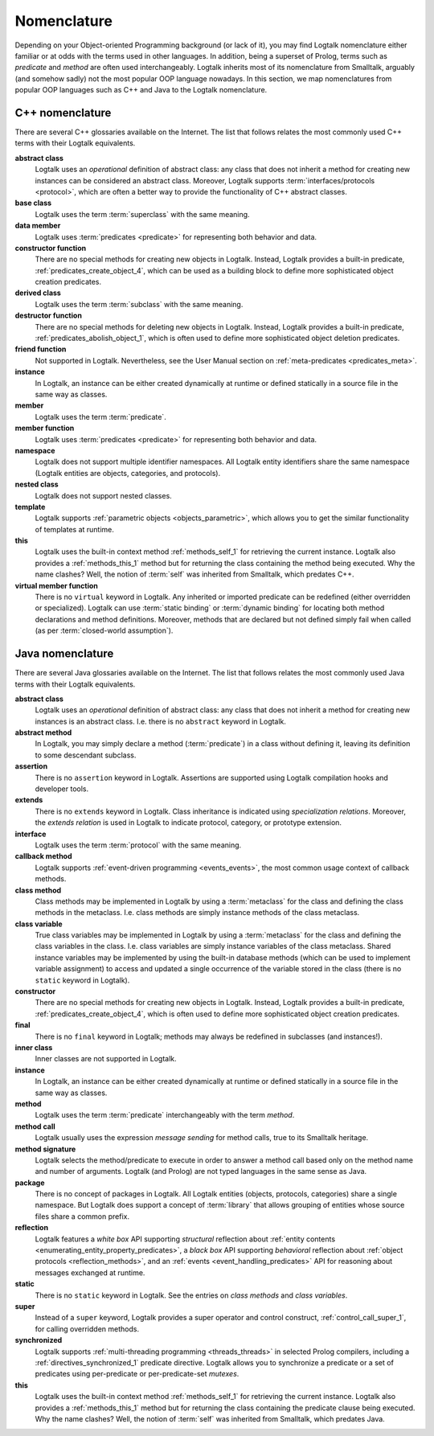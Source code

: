 ..
   This file is part of Logtalk <https://logtalk.org/>  
   Copyright 1998-2019 Paulo Moura <pmoura@logtalk.org>

   Licensed under the Apache License, Version 2.0 (the "License");
   you may not use this file except in compliance with the License.
   You may obtain a copy of the License at

       http://www.apache.org/licenses/LICENSE-2.0

   Unless required by applicable law or agreed to in writing, software
   distributed under the License is distributed on an "AS IS" BASIS,
   WITHOUT WARRANTIES OR CONDITIONS OF ANY KIND, either express or implied.
   See the License for the specific language governing permissions and
   limitations under the License.


.. _nomenclature_nomenclature:

Nomenclature
============

Depending on your Object-oriented Programming background (or lack of
it), you may find Logtalk nomenclature either familiar or at odds with
the terms used in other languages. In addition, being a superset of
Prolog, terms such as *predicate* and *method* are often used
interchangeably. Logtalk inherits most of its nomenclature from
Smalltalk, arguably (and somehow sadly) not the most popular OOP
language nowadays. In this section, we map nomenclatures from popular
OOP languages such as C++ and Java to the Logtalk nomenclature.

.. _nomenclature_cpp:

C++ nomenclature
----------------

There are several C++ glossaries available on the Internet. The list
that follows relates the most commonly used C++ terms with their Logtalk
equivalents.

**abstract class**
   Logtalk uses an *operational* definition of abstract class: any class
   that does not inherit a method for creating new instances can be
   considered an abstract class. Moreover, Logtalk supports
   :term:`interfaces/protocols <protocol>`, which are often a better way to provide the
   functionality of C++ abstract classes.

**base class**
   Logtalk uses the term :term:`superclass` with the same meaning.

**data member**
   Logtalk uses :term:`predicates <predicate>` for representing both behavior and data.

**constructor function**
   There are no special methods for creating new objects in Logtalk.
   Instead, Logtalk provides a built-in predicate, :ref:`predicates_create_object_4`,
   which can be used as a building block to define more sophisticated
   object creation predicates.

**derived class**
   Logtalk uses the term :term:`subclass` with the same meaning.

**destructor function**
   There are no special methods for deleting new objects in Logtalk.
   Instead, Logtalk provides a built-in predicate, :ref:`predicates_abolish_object_1`,
   which is often used to define more sophisticated object deletion
   predicates.

**friend function**
   Not supported in Logtalk. Nevertheless, see the User Manual section on
   :ref:`meta-predicates <predicates_meta>`.

**instance**
   In Logtalk, an instance can be either created dynamically at runtime
   or defined statically in a source file in the same way as classes.

**member**
   Logtalk uses the term :term:`predicate`.

**member function**
   Logtalk uses :term:`predicates <predicate>` for representing both behavior and data.

**namespace**
   Logtalk does not support multiple identifier namespaces. All Logtalk
   entity identifiers share the same namespace (Logtalk entities are
   objects, categories, and protocols).

**nested class**
   Logtalk does not support nested classes.

**template**
   Logtalk supports :ref:`parametric objects <objects_parametric>`, which
   allows you to get the similar functionality of templates at runtime.

**this**
   Logtalk uses the built-in context method :ref:`methods_self_1` for retrieving
   the current instance. Logtalk also provides a :ref:`methods_this_1` method but
   for returning the class containing the method being executed. Why the
   name clashes? Well, the notion of :term:`self` was inherited from
   Smalltalk, which predates C++.

**virtual member function**
   There is no ``virtual`` keyword in Logtalk. Any inherited or imported
   predicate can be redefined (either overridden or specialized).
   Logtalk can use :term:`static binding` or :term:`dynamic binding` for
   locating both method declarations and method definitions. Moreover,
   methods that are declared but not defined simply fail when called
   (as per :term:`closed-world assumption`).

.. _nomenclature_java:

Java nomenclature
-----------------

There are several Java glossaries available on the Internet. The list
that follows relates the most commonly used Java terms with their
Logtalk equivalents.

**abstract class**
   Logtalk uses an *operational* definition of abstract class: any class
   that does not inherit a method for creating new instances is an
   abstract class. I.e. there is no ``abstract`` keyword in Logtalk.

**abstract method**
   In Logtalk, you may simply declare a method (:term:`predicate`) in a
   class without defining it, leaving its definition to some descendant
   subclass.

**assertion**
   There is no ``assertion`` keyword in Logtalk. Assertions are
   supported using Logtalk compilation hooks and developer tools.

**extends**
   There is no ``extends`` keyword in Logtalk. Class inheritance is
   indicated using *specialization relations*. Moreover, the *extends
   relation* is used in Logtalk to indicate protocol, category, or
   prototype extension.

**interface**
   Logtalk uses the term :term:`protocol` with the same meaning.

**callback method**
   Logtalk supports :ref:`event-driven programming <events_events>`,
   the most common usage context of callback methods.

**class method**
   Class methods may be implemented in Logtalk by using a :term:`metaclass` for
   the class and defining the class methods in the metaclass. I.e. class
   methods are simply instance methods of the class metaclass.

**class variable**
   True class variables may be implemented in Logtalk by using a
   :term:`metaclass` for the class and defining the class variables in the
   class. I.e. class variables are simply instance variables of the
   class metaclass. Shared instance variables may be implemented by
   using the built-in database methods (which can be used to implement
   variable assignment) to access and updated a single occurrence of the
   variable stored in the class (there is no ``static`` keyword in
   Logtalk).

**constructor**
   There are no special methods for creating new objects in Logtalk.
   Instead, Logtalk provides a built-in predicate, :ref:`predicates_create_object_4`,
   which is often used to define more sophisticated object creation
   predicates.

**final**
   There is no ``final`` keyword in Logtalk; methods may always be
   redefined in subclasses (and instances!).

**inner class**
   Inner classes are not supported in Logtalk.

**instance**
   In Logtalk, an instance can be either created dynamically at runtime
   or defined statically in a source file in the same way as classes.

**method**
   Logtalk uses the term :term:`predicate` interchangeably with the term
   *method*.

**method call**
   Logtalk usually uses the expression *message sending* for method
   calls, true to its Smalltalk heritage.

**method signature**
   Logtalk selects the method/predicate to execute in order to answer a
   method call based only on the method name and number of arguments.
   Logtalk (and Prolog) are not typed languages in the same sense as Java.

**package**
   There is no concept of packages in Logtalk. All Logtalk entities
   (objects, protocols, categories) share a single namespace. But
   Logtalk does support a concept of :term:`library` that allows
   grouping of entities whose source files share a common prefix.

**reflection**
   Logtalk features a *white box* API supporting *structural* reflection
   about :ref:`entity contents <enumerating_entity_property_predicates>`,
   a *black box* API supporting *behavioral* reflection about
   :ref:`object protocols <reflection_methods>`, and an
   :ref:`events <event_handling_predicates>` API for reasoning about messages
   exchanged at runtime.

**static**
   There is no ``static`` keyword in Logtalk. See the entries on *class
   methods* and *class variables*.

**super**
   Instead of a ``super`` keyword, Logtalk provides a super operator and
   control construct, :ref:`control_call_super_1`, for calling overridden
   methods.

**synchronized**
   Logtalk supports :ref:`multi-threading programming <threads_threads>` in
   selected Prolog compilers, including a :ref:`directives_synchronized_1`
   predicate directive. Logtalk allows you to synchronize a predicate or a
   set of predicates using per-predicate or per-predicate-set *mutexes*.

**this**
   Logtalk uses the built-in context method :ref:`methods_self_1` for retrieving
   the current instance. Logtalk also provides a :ref:`methods_this_1` method but
   for returning the class containing the predicate clause being
   executed. Why the name clashes? Well, the notion of :term:`self` was
   inherited from Smalltalk, which predates Java.
